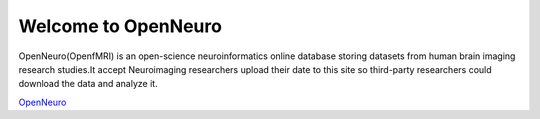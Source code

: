 Welcome to OpenNeuro
====================

OpenNeuro(OpenfMRI) is an open-science neuroinformatics online database storing datasets from human brain imaging research studies.It accept Neuroimaging researchers upload their date to this site so third-party researchers could download the data and analyze it.

.. image:: OpenNeuro_Logo.png

`OpenNeuro <https://openneuro.org/>`__
